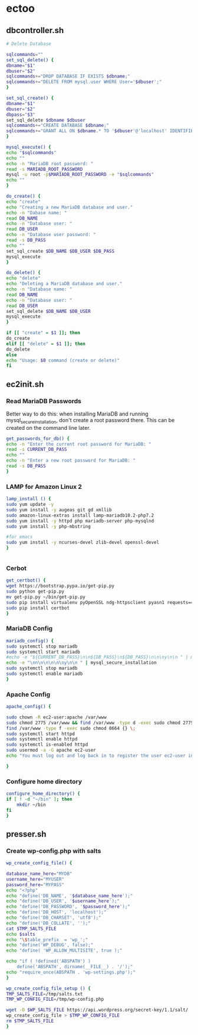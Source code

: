 * ectoo
** dbcontroller.sh
   :PROPERTIES:
   :header-args: :tangle dbcontroller.sh :comments org
   :END:
   #+BEGIN_SRC sh
     # Delete Database

     sqlcommands=""
     set_sql_delete() {
	 dbname="$1"
	 dbuser="$2"
	 sqlcommands+="DROP DATABASE IF EXISTS $dbname;"
	 sqlcommands+="DELETE FROM mysql.user WHERE User='$dbuser';"
     }

     set_sql_create() {
	 dbname="$1"
	 dbuser="$2"
	 dbpass="$3"
	 set_sql_delete $dbname $dbuser
	 sqlcommands+="CREATE DATABASE $dbname;"
	 sqlcommands+="GRANT ALL ON $dbname.* TO '$dbuser'@'localhost' IDENTIFIED BY '$dbpass';"
     }

     mysql_execute() {
	 echo "$sqlcommands"
	 echo ""
	 echo -n "MariaDB root password: "
	 read -s MARIADB_ROOT_PASSWORD
	 mysql -u root -p$MARIADB_ROOT_PASSWORD -e "$sqlcommands"
	 echo ""
     }

     do_create() {
	 echo "create"
	 echo "Creating a new MariaDB database and user."
	 echo -n "Dabase name: "
	 read DB_NAME
	 echo -n "Database user: "
	 read DB_USER
	 echo -n "Database user password: "
	 read -s DB_PASS
	 echo ""
	 set_sql_create $DB_NAME $DB_USER $DB_PASS
	 mysql_execute
     }

     do_delete() {
	 echo "delete"
	 echo "Deleting a MariaDB database and user."
	 echo -n "Database name: "
	 read DB_NAME
	 echo -n "Database user: "
	 read DB_USER
	 set_sql_delete $DB_NAME $DB_USER 
	 mysql_execute
     }

     if [[ "create" = $1 ]]; then
	 do_create
     elif [[ "delete" = $1 ]]; then
	 do_delete
     else
	 echo "Usage: $0 command (create or delete)"
     fi

   #+END_SRC

** ec2init.sh
   :PROPERTIES:
   :header-args: :tangle ec2init.sh :comments org
   :END:
*** Read MariaDB Passwords
    Better way to do this: when installing MariaDB and running mysql_secure_installation, don't create a root password there. This can be created on the command line later.
    #+BEGIN_SRC sh
      get_passwords_for_db() {
	  echo -n "Enter the current root password for MariaDB: "
	  read -s CURRENT_DB_PASS
	  echo ""
	  echo -n "Enter a new root password for MariaDB: "
	  read -s DB_PASS
      }
    #+END_SRC

*** LAMP for Amazon Linux 2
    #+BEGIN_SRC sh
      lamp_install () {
	  sudo yum update -y
	  sudo yum install -y augeas git gd xmllib
	  sudo amazon-linux-extras install lamp-mariadb10.2-php7.2
	  sudo yum install -y httpd php mariadb-server php-mysqlnd
	  sudo yum install -y php-mbstring

	  #for emacs
	  sudo yum install -y ncurses-devel zlib-devel openssl-devel
      }


    #+END_SRC

*** Cerbot
    #+BEGIN_SRC sh
      get_certbot() {
	  wget https://bootstrap.pypa.io/get-pip.py
	  sudo python get-pip.py
	  mv get-pip.py ~/bin/get-pip.py
	  sudo pip install virtualenv pyOpenSSL ndg-httpsclient pyasn1 requests==2.5.3
	  sudo pip install certbot
      }
    #+END_SRC

*** MariaDB Config
    #+BEGIN_SRC sh
      mariadb_config() {
	  sudo systemctl stop mariadb
	  sudo systemctl start mariadb
	  #echo -e "${CURRENT_DB_PASS}\n\n${DB_PASS}\n${DB_PASS}\n\n\ny\n\n " | mysql_secure_installation
	  echo -e "\nn\n\n\n\n\ny\n\n " | mysql_secure_installation
	  sudo systemctl stop mariadb
	  sudo systemctl enable mariadb
      }
    #+END_SRC
*** Apache Config
    #+BEGIN_SRC sh
      apache_config() {

	  sudo chown -R ec2-user:apache /var/www
	  sudo chmod 2775 /var/www && find /var/www -type d -exec sudo chmod 2775 {} \;
	  find /var/www -type f -exec sudo chmod 0664 {} \;
	  sudo systemctl start httpd
	  sudo systemctl enable httpd
	  sudo systemctl is-enabled httpd
	  sudo usermod -a -G apache ec2-user
	  echo "You must log out and log back in to register the user ec2-user into the apache group"

      }
    #+END_SRC
*** Configure home directory
    #+BEGIN_SRC sh
      configure_home_directory() {
	  if [ ! -d "~/bin" ]; then
	      mkdir ~/bin
	  fi
      }
    #+END_SRC
** presser.sh
   :PROPERTIES:
   :header-args: :tangle presser.sh :comments org
   :END:
*** Create wp-config.php with salts
    #+BEGIN_SRC sh
      wp_create_config_file() {

	  database_name_here="MYDB"
	  username_here="MYUSER"
	  password_here="MYPASS"
	  echo "<?php"
	  echo "define('DB_NAME', '$database_name_here');"
	  echo "define('DB_USER', '$username_here');"
	  echo "define('DB_PASSWORD', '$password_here');"
	  echo "define('DB_HOST', 'localhost');"
	  echo "define('DB_CHARSET', 'utf8');"
	  echo "define('DB_COLLATE', '');"
	  cat $TMP_SALTS_FILE
	  echo $salts
	  echo "\$table_prefix  = 'wp_';"
	  echo "define('WP_DEBUG', false);"
	  echo "define( 'WP_ALLOW_MULTISITE', true );"

	  echo "if ( !defined('ABSPATH') )
	      define('ABSPATH', dirname(__FILE__) . '/');"
	  echo "require_once(ABSPATH . 'wp-settings.php');"
      }

      wp_create_config_file_setup () {
	  TMP_SALTS_FILE=/tmp/salts.txt
	  TMP_WP_CONFIG_FILE=/tmp/wp-config.php

	  wget -O $WP_SALTS_FILE https://api.wordpress.org/secret-key/1.1/salt/
	  wp_create_config_file > $TMP_WP_CONFIG_FILE
	  rm $TMP_SALTS_FILE
      }

    #+END_SRC



